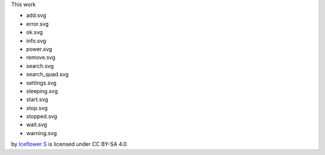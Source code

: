 This work 

- add.svg
- error.svg
- ok.svg
- info.svg
- power.svg
- remove.svg
- search.svg
- search_quad.svg
- settings.svg
- sleeping.svg
- start.svg
- stop.svg
- stopped.svg
- wait.svg
- warning.svg

by `Iceflower S <mailto:iceflower@gmx.de>`__ is licensed under CC BY-SA 4.0 |cc_by_sa|

.. |cc_by_sa| image:: https://mirrors.creativecommons.org/presskit/buttons/88x31/svg/by-sa.svg
    :height: 25
